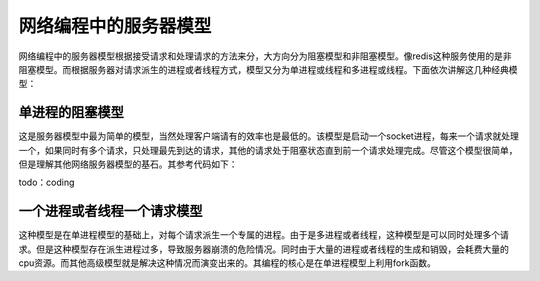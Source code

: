 网络编程中的服务器模型
=====================
网络编程中的服务器模型根据接受请求和处理请求的方法来分，大方向分为阻塞模型和非阻塞模型。像redis这种服务使用的是非阻塞模型。而根据服务器对请求派生的进程或者线程方式，模型又分为单进程或线程和多进程或线程。下面依次讲解这几种经典模型：

单进程的阻塞模型
---------------
这是服务器模型中最为简单的模型，当然处理客户端请有的效率也是最低的。该模型是启动一个socket进程，每来一个请求就处理一个，如果同时有多个请求，只处理最先到达的请求，其他的请求处于阻塞状态直到前一个请求处理完成。尽管这个模型很简单，但是理解其他网络服务器模型的基石。其参考代码如下：

todo：coding

一个进程或者线程一个请求模型
---------------------------
这种模型是在单进程模型的基础上，对每个请求派生一个专属的进程。由于是多进程或者线程，这种模型是可以同时处理多个请求。但是这种模型存在派生进程过多，导致服务器崩溃的危险情况。同时由于大量的进程或者线程的生成和销毁，会耗费大量的cpu资源。而其他高级模型就是解决这种情况而演变出来的。其编程的核心是在单进程模型上利用fork函数。



